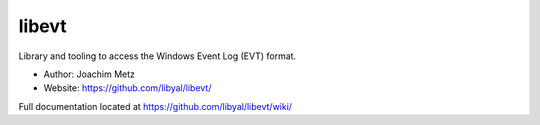 libevt
==================================
Library and tooling to access the Windows Event Log (EVT) format. 

* Author: Joachim Metz
* Website: https://github.com/libyal/libevt/

Full documentation located at https://github.com/libyal/libevt/wiki/
